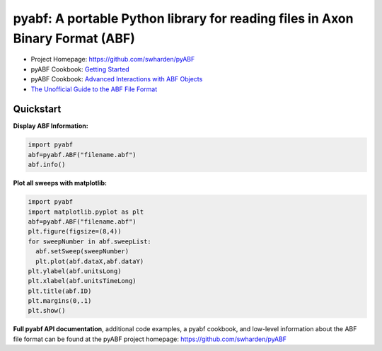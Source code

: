 
pyabf: A portable Python library for reading files in Axon Binary Format (ABF)
==============================================================================

* Project Homepage: `https://github.com/swharden/pyABF <https://github.com/swharden/pyABF>`_
* pyABF Cookbook: `Getting Started <https://github.com/swharden/pyABF/blob/master/cookbook/getting-started.ipynb>`_
* pyABF Cookbook: `Advanced Interactions with ABF Objects <https://github.com/swharden/pyABF/tree/master/cookbook>`_
* `The Unofficial Guide to the ABF File Format <https://github.com/swharden/pyABF/tree/master/doc/abf-file-format>`_






Quickstart
----------

**Display ABF Information:**

.. code-block:: python

  import pyabf
  abf=pyabf.ABF("filename.abf")
  abf.info()

**Plot all sweeps with matplotlib:**

.. code-block:: python

  import pyabf
  import matplotlib.pyplot as plt
  abf=pyabf.ABF("filename.abf")
  plt.figure(figsize=(8,4))
  for sweepNumber in abf.sweepList:
    abf.setSweep(sweepNumber)
    plt.plot(abf.dataX,abf.dataY)
  plt.ylabel(abf.unitsLong)
  plt.xlabel(abf.unitsTimeLong)
  plt.title(abf.ID)
  plt.margins(0,.1)
  plt.show()
    

**Full pyabf API documentation**, additional code examples, a pyabf cookbook, and low-level information about the ABF file format can be found at the pyABF project homepage: https://github.com/swharden/pyABF
